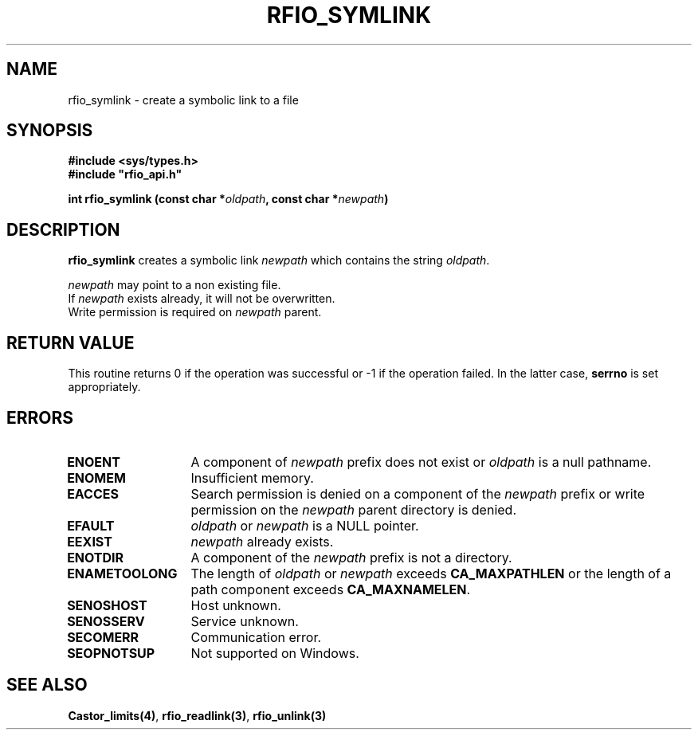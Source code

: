 .\"
.\" $Id: rfio_symlink.man,v 1.1 2001/05/30 11:18:52 baud Exp $
.\"
.\" @(#)$RCSfile: rfio_symlink.man,v $ $Revision: 1.1 $ $Date: 2001/05/30 11:18:52 $ CERN IT-PDP/DM Jean-Philippe Baud
.\" Copyright (C) 1999-2001 by CERN/IT/PDP/DM
.\" All rights reserved
.\"
.TH RFIO_SYMLINK 3 "$Date: 2001/05/30 11:18:52 $" CASTOR "Rfio Library Functions"
.SH NAME
rfio_symlink \- create a symbolic link to a file
.SH SYNOPSIS
.B #include <sys/types.h>
.br
\fB#include "rfio_api.h"\fR
.sp
.BI "int rfio_symlink (const char *" oldpath ,
.BI "const char *" newpath )
.SH DESCRIPTION
.B rfio_symlink
creates a symbolic link 
.I newpath
which contains the string
.IR oldpath .
.LP
.I newpath
may point to a non existing file.
.br
If
.I newpath
exists already, it will not be overwritten.
.br
Write permission is required on 
.I newpath
parent.
.SH RETURN VALUE
This routine returns 0 if the operation was successful or -1 if the operation
failed. In the latter case,
.B serrno
is set appropriately.
.SH ERRORS
.TP 1.3i
.B ENOENT
A component of
.I newpath
prefix does not exist or
.I oldpath
is a null pathname.
.TP
.B ENOMEM
Insufficient memory.
.TP
.B EACCES
Search permission is denied on a component of the 
.I newpath
prefix or write permission on the 
.I newpath
parent directory is denied.
.TP
.B EFAULT
.I oldpath
or
.I newpath
is a NULL pointer.
.TP
.B EEXIST
.I newpath
already exists.
.TP
.B ENOTDIR
A component of the 
.I newpath
prefix is not a directory.
.TP
.B ENAMETOOLONG
The length of
.I oldpath
or
.I newpath
exceeds
.B CA_MAXPATHLEN
or the length of a path component exceeds
.BR CA_MAXNAMELEN .
.TP
.B SENOSHOST
Host unknown.
.TP
.B SENOSSERV
Service unknown.
.TP
.B SECOMERR
Communication error.
.TP
.B SEOPNOTSUP
Not supported on Windows.
.SH SEE ALSO
.BR Castor_limits(4) ,
.BR rfio_readlink(3) ,
.BR rfio_unlink(3)
